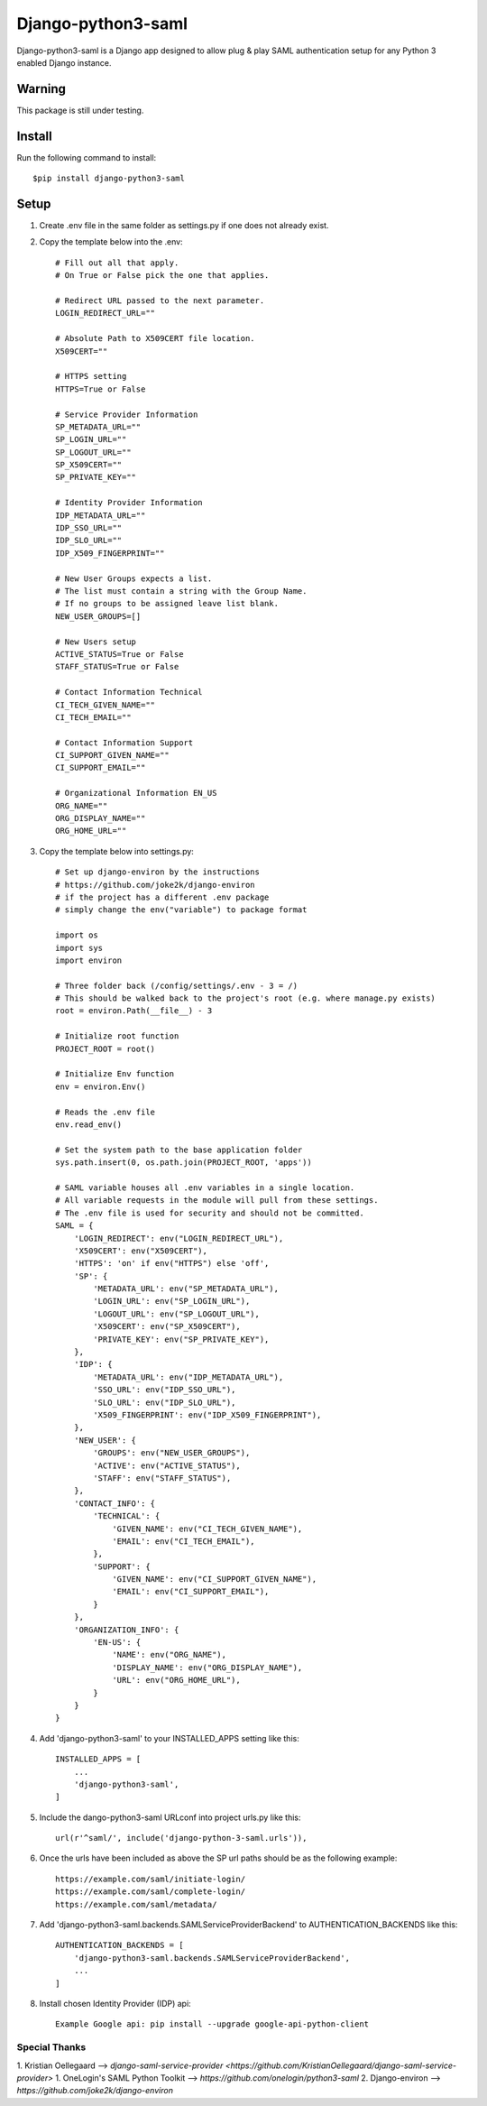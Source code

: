 ===================
Django-python3-saml
===================

Django-python3-saml is a Django app designed to allow plug & play SAML authentication setup for any Python 3 enabled Django instance.

Warning
-------

This package is still under testing.

Install
-------

Run the following command to install::

    $pip install django-python3-saml

Setup
-----------

1. Create .env file in the same folder as settings.py if one does not already exist.
2. Copy the template below into the .env::

    # Fill out all that apply.
    # On True or False pick the one that applies.

    # Redirect URL passed to the next parameter.
    LOGIN_REDIRECT_URL=""

    # Absolute Path to X509CERT file location.
    X509CERT=""

    # HTTPS setting
    HTTPS=True or False

    # Service Provider Information
    SP_METADATA_URL=""
    SP_LOGIN_URL=""
    SP_LOGOUT_URL=""
    SP_X509CERT=""
    SP_PRIVATE_KEY=""

    # Identity Provider Information
    IDP_METADATA_URL=""
    IDP_SSO_URL=""
    IDP_SLO_URL=""
    IDP_X509_FINGERPRINT=""

    # New User Groups expects a list.
    # The list must contain a string with the Group Name.
    # If no groups to be assigned leave list blank.
    NEW_USER_GROUPS=[]

    # New Users setup
    ACTIVE_STATUS=True or False
    STAFF_STATUS=True or False

    # Contact Information Technical
    CI_TECH_GIVEN_NAME=""
    CI_TECH_EMAIL=""

    # Contact Information Support
    CI_SUPPORT_GIVEN_NAME=""
    CI_SUPPORT_EMAIL=""

    # Organizational Information EN_US
    ORG_NAME=""
    ORG_DISPLAY_NAME=""
    ORG_HOME_URL=""

3. Copy the template below into settings.py::

    # Set up django-environ by the instructions
    # https://github.com/joke2k/django-environ
    # if the project has a different .env package
    # simply change the env("variable") to package format

    import os
    import sys
    import environ

    # Three folder back (/config/settings/.env - 3 = /)
    # This should be walked back to the project's root (e.g. where manage.py exists)
    root = environ.Path(__file__) - 3

    # Initialize root function
    PROJECT_ROOT = root()

    # Initialize Env function
    env = environ.Env()

    # Reads the .env file
    env.read_env()

    # Set the system path to the base application folder
    sys.path.insert(0, os.path.join(PROJECT_ROOT, 'apps'))

    # SAML variable houses all .env variables in a single location.
    # All variable requests in the module will pull from these settings.
    # The .env file is used for security and should not be committed.
    SAML = {
        'LOGIN_REDIRECT': env("LOGIN_REDIRECT_URL"),
        'X509CERT': env("X509CERT"),
        'HTTPS': 'on' if env("HTTPS") else 'off',
        'SP': {
            'METADATA_URL': env("SP_METADATA_URL"),
            'LOGIN_URL': env("SP_LOGIN_URL"),
            'LOGOUT_URL': env("SP_LOGOUT_URL"),
            'X509CERT': env("SP_X509CERT"),
            'PRIVATE_KEY': env("SP_PRIVATE_KEY"),
        },
        'IDP': {
            'METADATA_URL': env("IDP_METADATA_URL"),
            'SSO_URL': env("IDP_SSO_URL"),
            'SLO_URL': env("IDP_SLO_URL"),
            'X509_FINGERPRINT': env("IDP_X509_FINGERPRINT"),
        },
        'NEW_USER': {
            'GROUPS': env("NEW_USER_GROUPS"),
            'ACTIVE': env("ACTIVE_STATUS"),
            'STAFF': env("STAFF_STATUS"),
        },
        'CONTACT_INFO': {
            'TECHNICAL': {
                'GIVEN_NAME': env("CI_TECH_GIVEN_NAME"),
                'EMAIL': env("CI_TECH_EMAIL"),
            },
            'SUPPORT': {
                'GIVEN_NAME': env("CI_SUPPORT_GIVEN_NAME"),
                'EMAIL': env("CI_SUPPORT_EMAIL"),
            }
        },
        'ORGANIZATION_INFO': {
            'EN-US': {
                'NAME': env("ORG_NAME"),
                'DISPLAY_NAME': env("ORG_DISPLAY_NAME"),
                'URL': env("ORG_HOME_URL"),
            }
        }
    }

4. Add 'django-python3-saml' to your INSTALLED_APPS setting like this::

    INSTALLED_APPS = [
        ...
        'django-python3-saml',
    ]

5. Include the dango-python3-saml URLconf into project urls.py like this::

    url(r'^saml/', include('django-python-3-saml.urls')),

6. Once the urls have been included as above the SP url paths should be as the following example::

    https://example.com/saml/initiate-login/
    https://example.com/saml/complete-login/
    https://example.com/saml/metadata/

7. Add 'django-python3-saml.backends.SAMLServiceProviderBackend' to AUTHENTICATION_BACKENDS like this::

    AUTHENTICATION_BACKENDS = [
        'django-python3-saml.backends.SAMLServiceProviderBackend',
        ...
    ]

8. Install chosen Identity Provider (IDP) api::

    Example Google api: pip install --upgrade google-api-python-client

Special Thanks
==============

1. Kristian Oellegaard --> `django-saml-service-provider <https://github.com/KristianOellegaard/django-saml-service-provider>`
1. OneLogin's SAML Python Toolkit --> `https://github.com/onelogin/python3-saml`
2. Django-environ --> `https://github.com/joke2k/django-environ`
